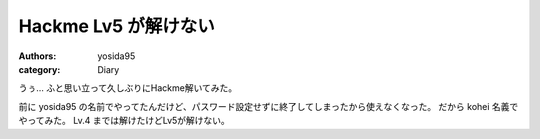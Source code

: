 Hackme Lv5 が解けない
=====================

:authors: yosida95
:category: Diary

うぅ…
ふと思い立って久しぶりにHackme解いてみた。

前に yosida95 の名前でやってたんだけど、パスワード設定せずに終了してしまったから使えなくなった。
だから kohei 名義でやってみた。
Lv.4 までは解けたけどLv5が解けない。

